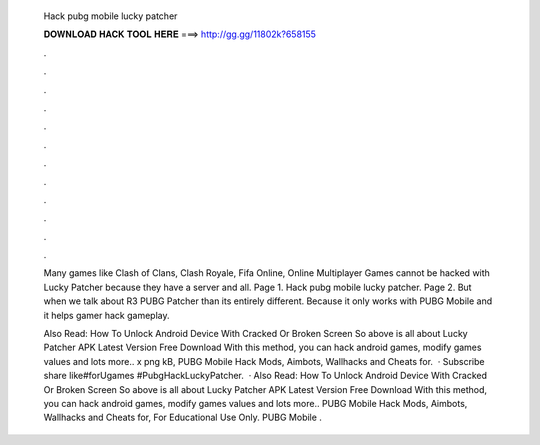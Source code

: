   Hack pubg mobile lucky patcher
  
  
  
  𝐃𝐎𝐖𝐍𝐋𝐎𝐀𝐃 𝐇𝐀𝐂𝐊 𝐓𝐎𝐎𝐋 𝐇𝐄𝐑𝐄 ===> http://gg.gg/11802k?658155
  
  
  
  .
  
  
  
  .
  
  
  
  .
  
  
  
  .
  
  
  
  .
  
  
  
  .
  
  
  
  .
  
  
  
  .
  
  
  
  .
  
  
  
  .
  
  
  
  .
  
  
  
  .
  
  Many games like Clash of Clans, Clash Royale, Fifa Online, Online Multiplayer Games cannot be hacked with Lucky Patcher because they have a server and all. Page 1. Hack pubg mobile lucky patcher. Page 2. But when we talk about R3 PUBG Patcher than its entirely different. Because it only works with PUBG Mobile and it helps gamer hack gameplay.
  
  Also Read: How To Unlock Android Device With Cracked Or Broken Screen So above is all about Lucky Patcher APK Latest Version Free Download With this method, you can hack android games, modify games values and lots more.. x png kB, PUBG Mobile Hack Mods, Aimbots, Wallhacks and Cheats for.  · Subscribe share like#forUgames #PubgHackLuckyPatcher.  · Also Read: How To Unlock Android Device With Cracked Or Broken Screen So above is all about Lucky Patcher APK Latest Version Free Download With this method, you can hack android games, modify games values and lots more.. PUBG Mobile Hack Mods, Aimbots, Wallhacks and Cheats for, For Educational Use Only. PUBG Mobile .
